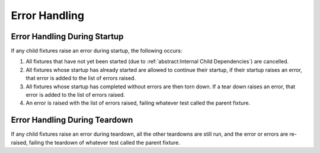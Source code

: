Error Handling
=========================

Error Handling During Startup
---------------------------------

If any child fixtures raise an error during startup, the following occurs:

#. All fixtures that have not yet been started (due to :ref:`abstract:Internal Child Dependencies`) are cancelled.
#. All fixtures whose startup has already started are allowed to continue their startup, if their startup raises an
   error, that error is added to the list of errors raised.
#. All fixtures whose startup has completed without errors are then torn down. If a tear down raises an error, that
   error is added to the list of errors raised.
#. An error is raised with the list of errors raised, failing whatever test called the parent fixture.

Error Handling During Teardown
---------------------------------

If any child fixtures raise an error during teardown, all the other teardowns are still run, and the error or errors are
re-raised, failing the teardown of whatever test called the parent fixture.